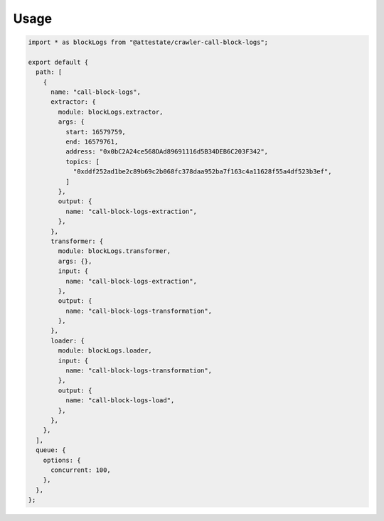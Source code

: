 Usage
-----

.. code-block:: javascript

  import * as blockLogs from "@attestate/crawler-call-block-logs";
  
  export default {
    path: [
      {
        name: "call-block-logs",
        extractor: {
          module: blockLogs.extractor,
          args: {
            start: 16579759,
            end: 16579761,
            address: "0x0bC2A24ce568DAd89691116d5B34DEB6C203F342",
            topics: [
              "0xddf252ad1be2c89b69c2b068fc378daa952ba7f163c4a11628f55a4df523b3ef",
            ]
          },
          output: {
            name: "call-block-logs-extraction",
          },
        },
        transformer: {
          module: blockLogs.transformer,
          args: {},
          input: {
            name: "call-block-logs-extraction",
          },
          output: {
            name: "call-block-logs-transformation",
          },
        },
        loader: {
          module: blockLogs.loader,
          input: {
            name: "call-block-logs-transformation",
          },
          output: {
            name: "call-block-logs-load",
          },
        },
      },
    ],
    queue: {
      options: {
        concurrent: 100,
      },
    },
  };
